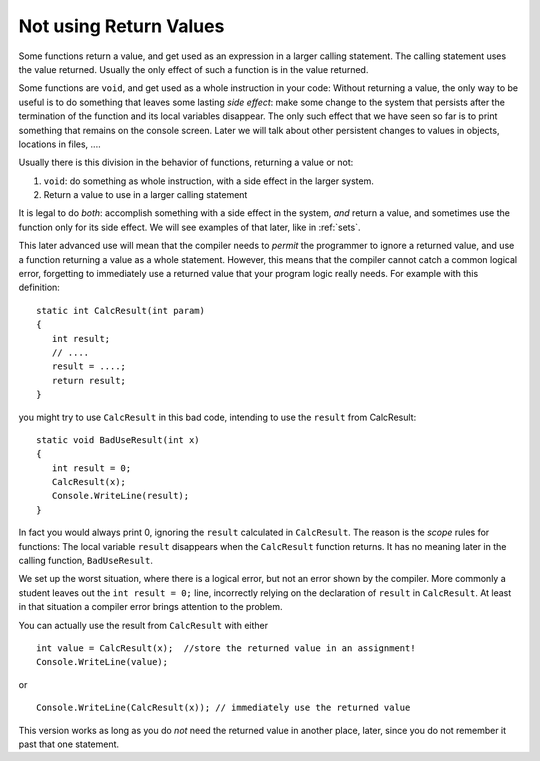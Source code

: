 .. index::
   double: function; scope
   double: function; not use return value
   
.. _not-using-ret-val:

Not using Return Values
==================================

Some functions return a value, and get used as an expression in a larger calling statement.
The calling statement uses the value returned.  
Usually the only effect of such a function is in the
value returned.

Some functions are ``void``, and get used as a whole instruction in your code:  
Without returning a value, the only way to be useful is to do something that 
leaves some lasting *side effect*:  make some change to the system that persists after
the termination of the function and its local variables disappear.  
The only such effect that we have seen so 
far is to print something that remains on the console screen.  
Later we will talk about other persistent changes 
to values in objects, locations in files, ....

Usually there is this division in the behavior of functions, returning a value or not:  

#. ``void``: do something as whole instruction, with a side effect in the larger system.
#. Return a value to use in a larger calling statement


It is legal to do *both*: accomplish something with a side effect in the system, *and*
return a value, and sometimes use the function only for its side effect.  
We will see examples of that later, like in :ref:`sets`.

This later advanced use will mean that the compiler needs to 
*permit* the programmer to ignore a 
returned value, and use a function returning a value as a whole statement.  
However, this means that the compiler cannot catch a common logical error, 
forgetting to immediately use a returned value that your program logic
really needs.   For example with this definition::

    static int CalcResult(int param)
    {
       int result;
       // ....
       result = ....;
       return result;
    }
    
you might try to use ``CalcResult`` in this bad code, intending to use the ``result``
from CalcResult::

    static void BadUseResult(int x)
    {
       int result = 0;
       CalcResult(x);
       Console.WriteLine(result);
    }
    
In fact you would always print 0, ignoring the ``result`` calculated in ``CalcResult``.
The reason is the *scope* rules for functions:  The local variable ``result`` 
disappears when the ``CalcResult`` function returns.  
It has no meaning later in the calling function, ``BadUseResult``.   

We set up the worst situation, where there is a logical error, 
but not an error shown by the compiler.  More commonly a student leaves out
the ``int result = 0;`` line, incorrectly relying on the declaration of ``result``
in ``CalcResult``.  At least in that situation a compiler error brings attention
to the problem.

You can actually use the result from ``CalcResult`` with either  ::

    int value = CalcResult(x);  //store the returned value in an assignment!
    Console.WriteLine(value);

or  ::
    
    Console.WriteLine(CalcResult(x)); // immediately use the returned value 
       
This version works as long as you do *not* need the 
returned value in another place, later, since you do not remember it past that
one statement.
